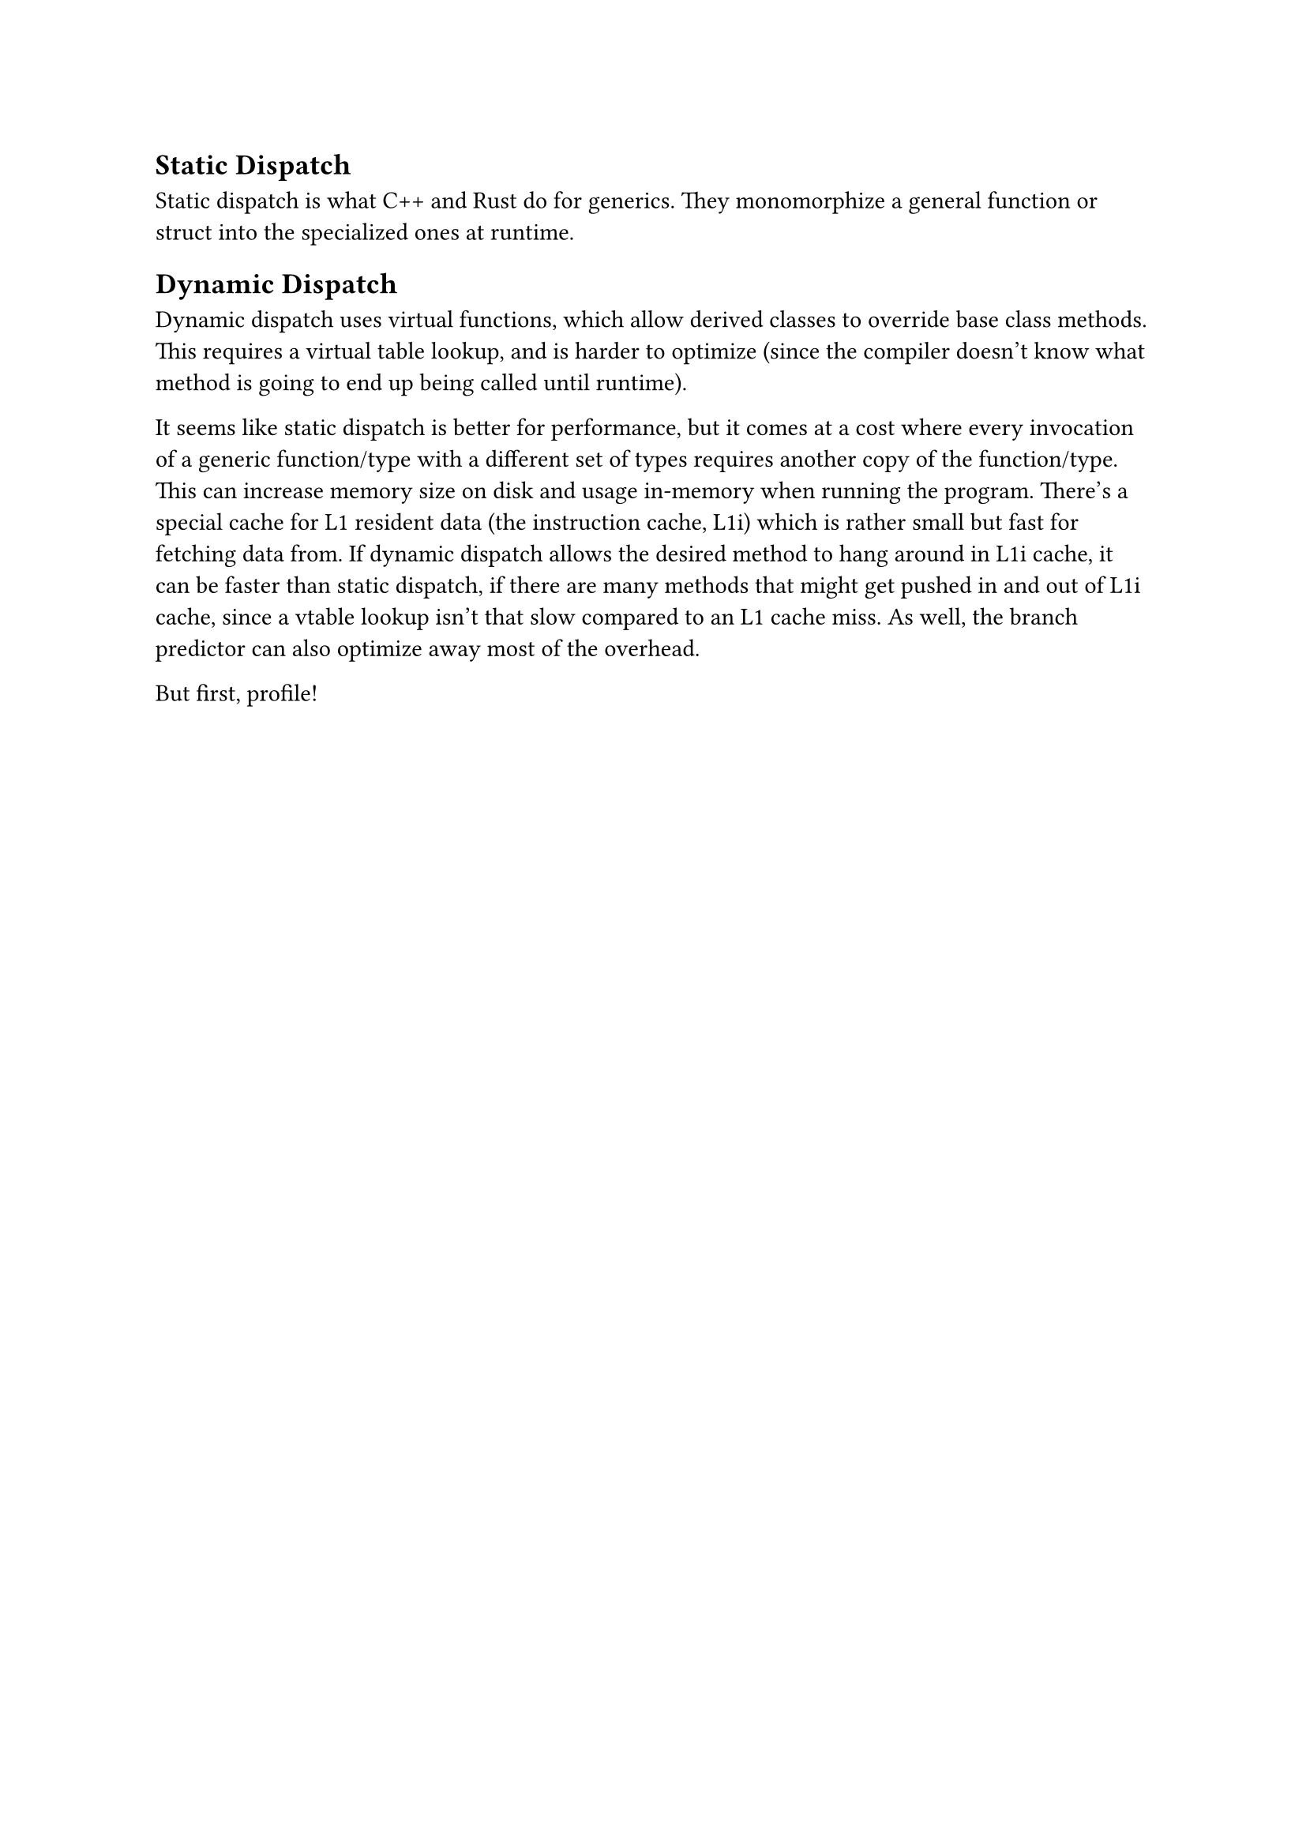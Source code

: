 == Static Dispatch
<static-dispatch>
Static dispatch is what C++ and Rust do for generics. They monomorphize
a general function or struct into the specialized ones at runtime.

== Dynamic Dispatch
<dynamic-dispatch>
Dynamic dispatch uses virtual functions, which allow derived classes to
override base class methods. This requires a virtual table lookup, and
is harder to optimize (since the compiler doesn’t know what method is
going to end up being called until runtime).

It seems like static dispatch is better for performance, but it comes at
a cost where every invocation of a generic function/type with a
different set of types requires another copy of the function/type. This
can increase memory size on disk and usage in-memory when running the
program. There’s a special cache for L1 resident data (the instruction
cache, L1i) which is rather small but fast for fetching data from. If
dynamic dispatch allows the desired method to hang around in L1i cache,
it can be faster than static dispatch, if there are many methods that
might get pushed in and out of L1i cache, since a vtable lookup isn’t
that slow compared to an L1 cache miss. As well, the branch predictor
can also optimize away most of the overhead.

But first, profile!

